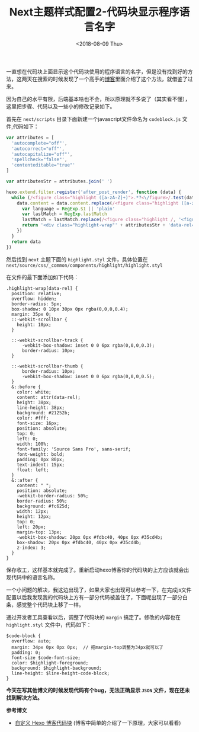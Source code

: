#+TITLE: Next主题样式配置2-代码块显示程序语言名字
#+DATE: <2018-08-09 Thu>
#+TAGS: next, code block
#+LAYOUT: post
#+CATEGORIES: Hexo

一直想在代码块上面显示这个代码块使用的程序语言的名字，但是没有找到好的方法，这两天在搜索的时候发现了一个高手的[[https://w3ctrain.com/2017/12/11/hexo-code-block/][博客]]里面介绍了这个方法，就借鉴了过来。

因为自己的水平有限，后端基本啥也不会，所以原理就不多说了（其实看不懂），这里把步骤、代码以及一些小的修改记录如下。

#+BEGIN_HTML
<!--more-->
#+END_HTML

首先在 =next/scripts= 目录下面新建一个javascript文件命名为 =codeblock.js= 文件,代码如下：

#+BEGIN_SRC js
var attributes = [
  'autocomplete="off"',
  'autocorrect="off"',
  'autocapitalize="off"',
  'spellcheck="false"',
  'contenteditable="true"'
]

var attributesStr = attributes.join(' ')

hexo.extend.filter.register('after_post_render', function (data) {
  while (/<figure class="highlight ([a-zA-Z]+)">.*?<\/figure>/.test(data.content)) {
    data.content = data.content.replace(/<figure class="highlight ([a-zA-Z]+)">.*?<\/figure>/, function () {
      var language = RegExp.$1 || 'plain'
      var lastMatch = RegExp.lastMatch
      lastMatch = lastMatch.replace(/<figure class="highlight /, '<figure class="iseeu highlight /')
      return '<div class="highlight-wrap"' + attributesStr + 'data-rel="' + language.toUpperCase() + '">' + lastMatch + '</div>'
    })
  }
  return data
})
#+END_SRC

然后找到 =next= 主题下面的 =highlight.styl= 文件，具体位置在 =next/source/css/_common/components/highlight/highlight.styl=

在文件的最下面添加如下代码：

#+BEGIN_SRC stylus
.highlight-wrap[data-rel] {
  position: relative;
  overflow: hidden;
  border-radius: 5px;
  box-shadow: 0 10px 30px 0px rgba(0,0,0,0.4);
  margin: 35px 0;
  ::-webkit-scrollbar {
    height: 10px;
  }
  
  ::-webkit-scrollbar-track {
      -webkit-box-shadow: inset 0 0 6px rgba(0,0,0,0.3); 
      border-radius: 10px;
  }
  
  ::-webkit-scrollbar-thumb {
      border-radius: 10px;
      -webkit-box-shadow: inset 0 0 6px rgba(0,0,0,0.5); 
  }
  &::before {
    color: white;
    content: attr(data-rel);
    height: 38px;
    line-height: 38px;
    background: #21252b;
    color: #fff;
    font-size: 16px;
    position: absolute;
    top: 0;
    left: 0;
    width: 100%;
    font-family: 'Source Sans Pro', sans-serif;
    font-weight: bold;
    padding: 0px 80px;
    text-indent: 15px;
    float: left;
  }
  &::after {
    content: " ";
    position: absolute;
    -webkit-border-radius: 50%;
    border-radius: 50%;
    background: #fc625d;
    width: 12px;
    height: 12px;
    top: 0;
    left: 20px;
    margin-top: 13px;
    -webkit-box-shadow: 20px 0px #fdbc40, 40px 0px #35cd4b;
    box-shadow: 20px 0px #fdbc40, 40px 0px #35cd4b;
    z-index: 3;
  }
}
#+END_SRC

保存收工，这样基本就完成了。重新启动hexo博客你的代码块的上方应该就会出现代码中的语言名称。

一个小问题的解决，我这边出现了，如果大家也出现可以参考一下，在完成js文件配置以后我发现我的代码块上方有一部分代码被盖住了，下面呢出现了一部分白条，感觉整个代码块上移了一样。

通过开发者工具查看以后，调整了代码块的 =margin= 搞定了。修改的内容也在 =highlight.styl= 文件中，代码如下：

#+BEGIN_SRC stylus
$code-block {
  overflow: auto;
  margin: 34px 0px 0px 0px;  // 把margin-top调整为34px就可以了
  padding: 0;
  font-size $code-font-size;
  color: $highlight-foreground;
  background: $highlight-background;
  line-height: $line-height-code-block;
}
#+END_SRC

*今天在写其他博文的时候发现代码有个bug，无法正确显示 =JSON= 文件，现在还未找到解决方法。*

*参考博文*

- [[https://w3ctrain.com/2017/12/11/hexo-code-block/][自定义 Hexo 博客代码块]] (博客中简单的介绍了一下原理，大家可以看看)

